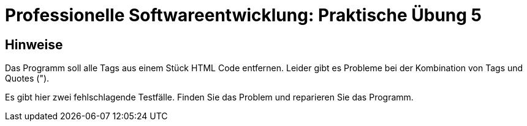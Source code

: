 = Professionelle Softwareentwicklung: Praktische Übung 5
:icons: font
:icon-set: fa
:source-highlighter: rouge
:experimental:

== Hinweise

Das Programm soll alle Tags aus einem Stück HTML Code entfernen. 
Leider gibt es Probleme bei der Kombination von Tags und Quotes (").

Es gibt hier zwei fehlschlagende Testfälle. Finden Sie das Problem und reparieren Sie das Programm.